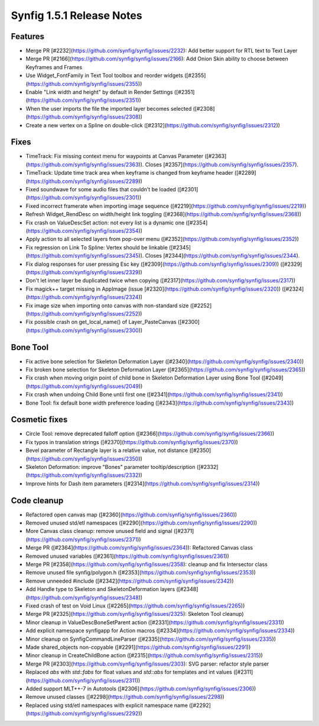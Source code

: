 .. _release-1.5.1:

############################
Synfig 1.5.1 Release Notes
############################

Features
--------
- Merge PR [#2232](https://github.com/synfig/synfig/issues/2232): Add better support for RTL text to Text Layer
- Merge PR [#2166](https://github.com/synfig/synfig/issues/2166): Add Onion Skin ability to choose between Keyframes and Frames
- Use Widget_FontFamily in Text Tool toolbox and reorder widgets ([#2355](https://github.com/synfig/synfig/issues/2355))
- Enable "Link width and height" by default in Render Settings ([#2351](https://github.com/synfig/synfig/issues/2351))
- When the user imports the file the imported layer becomes selected ([#2308](https://github.com/synfig/synfig/issues/2308))
- Create a new vertex on a Spline on double-click ([#2312](https://github.com/synfig/synfig/issues/2312))

Fixes
-----
- TimeTrack: Fix missing context menu for waypoints at Canvas Parameter ([#2363](https://github.com/synfig/synfig/issues/2363)). Closes [#2357](https://github.com/synfig/synfig/issues/2357).
- TimeTrack: Update time track area when keyframe is changed from keyframe header ([#2289](https://github.com/synfig/synfig/issues/2289))
- Fixed soundwave for some audio files that couldn't be loaded ([#2301](https://github.com/synfig/synfig/issues/2301))
- Fixed incorrect framerate when importing image sequence ([#2219](https://github.com/synfig/synfig/issues/2219))
- Refresh Widget_RendDesc on width/height link toggling ([#2368](https://github.com/synfig/synfig/issues/2368))
- Fix crash on ValueDescSet action: not every list is a dynamic one ([#2354](https://github.com/synfig/synfig/issues/2354))
- Apply action to all selected layers from pop-over menu ([#2352](https://github.com/synfig/synfig/issues/2352))
- Fix regression on Link To Spline: Vertex should be linkable ([#2345](https://github.com/synfig/synfig/issues/2345)). Closes [#2344](https://github.com/synfig/synfig/issues/2344).
- Fix dialog responses for user pressing Esc key ([#2309](https://github.com/synfig/synfig/issues/2309)) ([#2329](https://github.com/synfig/synfig/issues/2329))
- Don't let inner layer be duplicated twice when copying ([#2317](https://github.com/synfig/synfig/issues/2317))
- Fix magick++ target missing in AppImage (issue [#2320](https://github.com/synfig/synfig/issues/2320)) ([#2324](https://github.com/synfig/synfig/issues/2324))
- Fix image size when importing onto canvas with non-standard size ([#2252](https://github.com/synfig/synfig/issues/2252))
- Fix possible crash on get_local_name() of Layer_PasteCanvas ([#2300](https://github.com/synfig/synfig/issues/2300))

Bone Tool
---------
- Fix active bone selection for Skeleton Deformation Layer ([#2340](https://github.com/synfig/synfig/issues/2340))
- Fix broken bone selection for Skeleton Deformation Layer ([#2365](https://github.com/synfig/synfig/issues/2365))
- Fix crash when moving origin point of child bone in Skeleton Deformation Layer using Bone Tool ([#2049](https://github.com/synfig/synfig/issues/2049))
- Fix crash when undoing Child Bone until first one ([#2341](https://github.com/synfig/synfig/issues/2341))
- Bone Tool: fix default bone width preference loading ([#2343](https://github.com/synfig/synfig/issues/2343))

Cosmetic fixes
--------------
- Circle Tool: remove deprecated falloff option ([#2366](https://github.com/synfig/synfig/issues/2366))
- Fix typos in translation strings ([#2370](https://github.com/synfig/synfig/issues/2370))
- Bevel parameter of Rectangle layer is a relative value, not distance ([#2350](https://github.com/synfig/synfig/issues/2350))
- Skeleton Deformation: improve "Bones" parameter tooltip/description ([#2332](https://github.com/synfig/synfig/issues/2332))
- Improve hints for Dash item parameters ([#2314](https://github.com/synfig/synfig/issues/2314))

Code cleanup
------------
- Refactored open canvas map ([#2360](https://github.com/synfig/synfig/issues/2360))
- Removed unused std/etl namespaces ([#2290](https://github.com/synfig/synfig/issues/2290))
- More Canvas class cleanup: remove unused field and signal ([#2371](https://github.com/synfig/synfig/issues/2371))
- Merge PR ([#2364](https://github.com/synfig/synfig/issues/2364)): Refactored Canvas class
- Removed unused variables ([#2361](https://github.com/synfig/synfig/issues/2361))
- Merge PR [#2358](https://github.com/synfig/synfig/issues/2358): cleanup and fix Intersector class
- Remove unused file synfig/polygon.h ([#2353](https://github.com/synfig/synfig/issues/2353))
- Remove unneeded #include ([#2342](https://github.com/synfig/synfig/issues/2342))
- Add Handle type to Skeleton and SkeletonDeformation layers ([#2348](https://github.com/synfig/synfig/issues/2348))
- Fixed crash of test on Void Linux ([#2265](https://github.com/synfig/synfig/issues/2265))
- Merge PR [#2325](https://github.com/synfig/synfig/issues/2325): Skeleton Tool cleanup)
- Minor cleanup in ValueDescBoneSetParent action ([#2331](https://github.com/synfig/synfig/issues/2331))
- Add explicit namespace synfigapp for Action macros ([#2334](https://github.com/synfig/synfig/issues/2334))
- Minor cleanup on SynfigCommandLineParser ([#2335](https://github.com/synfig/synfig/issues/2335))
- Made shared_objects non-copyable ([#2291](https://github.com/synfig/synfig/issues/2291))
- Minor cleanup in CreateChildBone action ([#2315](https://github.com/synfig/synfig/issues/2315))
- Merge PR [#2303](https://github.com/synfig/synfig/issues/2303): SVG parser: refactor style parser
- Replaced `abs` with `std::fabs` for float values and `std::abs` for templates and int values ([#2311](https://github.com/synfig/synfig/issues/2311))
- Added support MLT++-7 in Autotools ([#2306](https://github.com/synfig/synfig/issues/2306))
- Remove unused classes ([#2298](https://github.com/synfig/synfig/issues/2298))
- Replaced using std/etl namespaces with explicit namespace name ([#2292](https://github.com/synfig/synfig/issues/2292))




